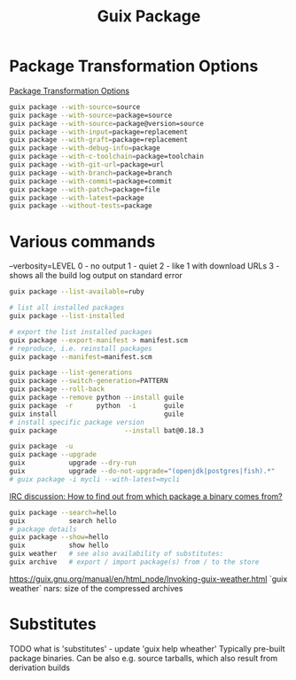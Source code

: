 :PROPERTIES:
:ID:       717e1406-3651-4136-97b0-7713388e644e
:END:
#+title: Guix Package

* Package Transformation Options
  [[https://guix.gnu.org/manual/en/html_node/Package-Transformation-Options.html][Package Transformation Options]]
  #+BEGIN_SRC bash :results output
  guix package --with-source=source
  guix package --with-source=package=source
  guix package --with-source=package@version=source
  guix package --with-input=package=replacement
  guix package --with-graft=package=replacement
  guix package --with-debug-info=package
  guix package --with-c-toolchain=package=toolchain
  guix package --with-git-url=package=url
  guix package --with-branch=package=branch
  guix package --with-commit=package=commit
  guix package --with-patch=package=file
  guix package --with-latest=package
  guix package --without-tests=package
  #+END_SRC

* Various commands
  --verbosity=LEVEL
  0 - no output
  1 - quiet
  2 - like 1 with download URLs
  3 - shows all the build log output on standard error

  #+BEGIN_SRC bash :results output
  guix package --list-available=ruby

  # list all installed packages
  guix package --list-installed

  # export the list installed packages
  guix package --export-manifest > manifest.scm
  # reproduce, i.e. reinstall packages
  guix package --manifest=manifest.scm

  guix package --list-generations
  guix package --switch-generation=PATTERN
  guix package --roll-back
  guix package --remove python --install guile
  guix package  -r      python  -i       guile
  guix install                           guile
  # install specific package version
  guix package                 --install bat@0.18.3

  guix package  -u
  guix package --upgrade
  guix           upgrade --dry-run
  guix           upgrade --do-not-upgrade="(openjdk|postgres|fish).*"
  # guix package -i mycli --with-latest=mycli
  #+END_SRC

  [[https://logs.guix.gnu.org/guix/2021-10-30.log#111758][IRC discussion: How to find out from which package a binary comes from?]]
  #+BEGIN_SRC bash :results output
  guix package --search=hello
  guix           search hello
  # package details
  guix package --show=hello
  guix           show hello
  guix weather   # see also availability of substitutes:
  guix archive   # export / import package(s) from / to the store
  #+END_SRC

  https://guix.gnu.org/manual/en/html_node/Invoking-guix-weather.html
  `guix weather` nars: size of the compressed archives

* Substitutes
  TODO what is 'substitutes' - update 'guix help wheather'
  Typically pre-built package binaries.
  Can be also e.g. source tarballs, which also result from derivation builds
